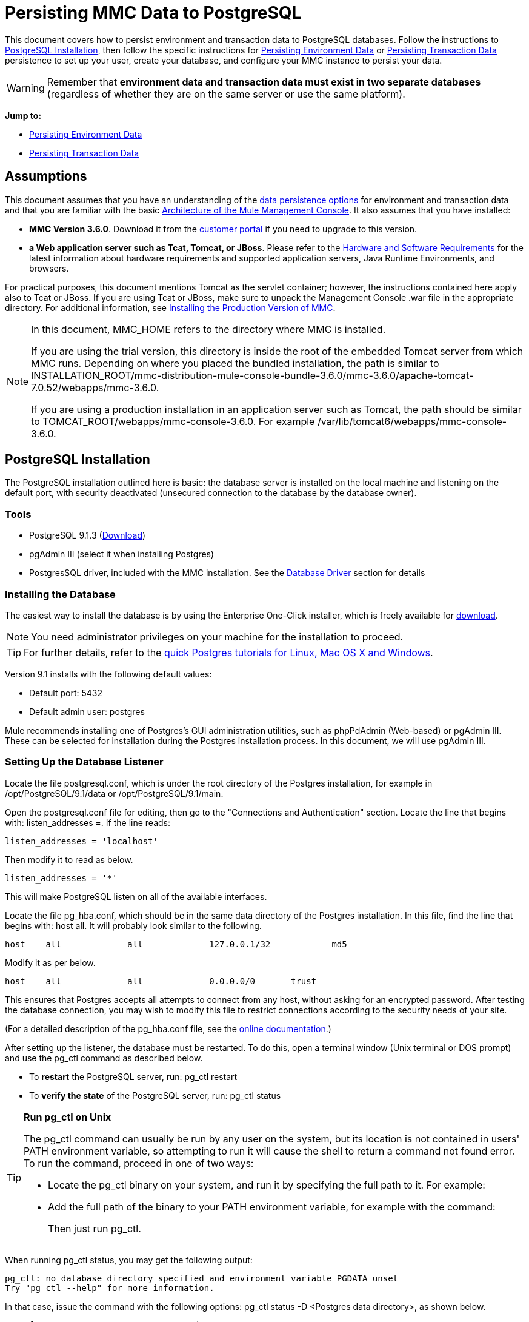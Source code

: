 = Persisting MMC Data to PostgreSQL

This document covers how to persist environment and transaction data to PostgreSQL databases. Follow the instructions to <<PostgreSQL Installation>>, then follow the specific instructions for <<Persisting Environment Data>> or <<Persisting Transaction Data>> persistence to set up your user, create your database, and configure your MMC instance to persist your data.

[WARNING]
Remember that *environment data and transaction data must exist in two separate databases* (regardless of whether they are on the same server or use the same platform).

*Jump to:*

* <<Persisting Environment Data>>
* <<Persisting Transaction Data>>

== Assumptions 

This document assumes that you have an understanding of the link:/mule-management-console/v/3.8/setting-up-mmc[data persistence options] for environment and transaction data and that you are familiar with the basic link:/mule-management-console/v/3.8/architecture-of-the-mule-management-console[Architecture of the Mule Management Console]. It also assumes that you have installed:

* *MMC Version 3.6.0*. Download it from the link:http://www.mulesoft.com/support-login[customer portal] if you need to upgrade to this version.
* *a Web application server such as Tcat, Tomcat, or JBoss*. Please refer to the link:/mule-user-guide/v/3.8/hardware-and-software-requirements[Hardware and Software Requirements] for the latest information about hardware requirements and supported application servers, Java Runtime Environments, and browsers.

For practical purposes, this document mentions Tomcat as the servlet container; however, the instructions contained here apply also to Tcat or JBoss. If you are using Tcat or JBoss, make sure to unpack the Management Console .war file in the appropriate directory. For additional information, see link:/mule-management-console/v/3.8/installing-the-production-version-of-mmc[Installing the Production Version of MMC].

[NOTE]
====
In this document, MMC_HOME refers to the directory where MMC is installed.

If you are using the trial version, this directory is inside the root of the embedded Tomcat server from which MMC runs. Depending on where you placed the bundled installation, the path is similar to INSTALLATION_ROOT/mmc-distribution-mule-console-bundle-3.6.0/mmc-3.6.0/apache-tomcat-7.0.52/webapps/mmc-3.6.0.

If you are using a production installation in an application server such as Tomcat, the path should be similar to TOMCAT_ROOT/webapps/mmc-console-3.6.0. For example /var/lib/tomcat6/webapps/mmc-console-3.6.0.
====

== PostgreSQL Installation

The PostgreSQL installation outlined here is basic: the database server is installed on the local machine and listening on the default port, with security deactivated (unsecured connection to the database by the database owner).

=== Tools

* PostgreSQL 9.1.3 (http://www.enterprisedb.com/products-services-training/pgdownload[Download])
* pgAdmin III (select it when installing Postgres)
* PostgresSQL driver, included with the MMC installation. See the <<Database Driver>> section for details

=== Installing the Database

The easiest way to install the database is by using the Enterprise One-Click installer, which is freely available for http://www.enterprisedb.com/products-services-training/pgdownload[download].

[NOTE]
You need administrator privileges on your machine for the installation to proceed.

[TIP]
For further details, refer to the http://www.enterprisedb.com/resources-community/tutorials-quickstarts[quick Postgres tutorials for Linux, Mac OS X and Windows].

Version 9.1 installs with the following default values:

* Default port: 5432
* Default admin user: postgres

Mule recommends installing one of Postgres’s GUI administration utilities, such as phpPdAdmin (Web-based) or pgAdmin III. These can be selected for installation during the Postgres installation process. In this document, we will use pgAdmin III.

=== Setting Up the Database Listener

Locate the file postgresql.conf, which is under the root directory of the Postgres installation, for example in /opt/PostgreSQL/9.1/data or /opt/PostgreSQL/9.1/main.

Open the postgresql.conf file for editing, then go to the "Connections and Authentication" section. Locate the line that begins with: listen_addresses =. If the line reads:

[source]
----
listen_addresses = 'localhost'
----

Then modify it to read as below.

[source]
----
listen_addresses = '*'
----

This will make PostgreSQL listen on all of the available interfaces.

Locate the file pg_hba.conf, which should be in the same data directory of the Postgres installation. In this file, find the line that begins with: host all. It will probably look similar to the following.

[source]
----
host    all             all             127.0.0.1/32            md5
----

Modify it as per below.

[source]
----
host    all             all             0.0.0.0/0       trust
----

This ensures that Postgres accepts all attempts to connect from any host, without asking for an encrypted password. After testing the database connection, you may wish to modify this file to restrict connections according to the security needs of your site.

(For a detailed description of the pg_hba.conf file, see the http://developer.postgresql.org/pgdocs/postgres/auth-pg-hba-conf.html[online documentation].)

After setting up the listener, the database must be restarted. To do this, open a terminal window (Unix terminal or DOS prompt) and use the pg_ctl command as described below.

* To *restart* the PostgreSQL server, run: pg_ctl restart
* To *verify the state* of the PostgreSQL server, run: pg_ctl status

[TIP]
====
*Run pg_ctl on Unix*

The pg_ctl command can usually be run by any user on the system, but its location is not contained in users' PATH environment variable, so attempting to run it will cause the shell to return a command not found error. To run the command, proceed in one of two ways:

* Locate the pg_ctl binary on your system, and run it by specifying the full path to it. For example:
+
* Add the full path of the binary to your PATH environment variable, for example with the command:
+
Then just run pg_ctl.
====

When running pg_ctl status, you may get the following output:

[source, code, linenums]
----
pg_ctl: no database directory specified and environment variable PGDATA unset
Try "pg_ctl --help" for more information.
----

In that case, issue the command with the following options: pg_ctl status -D <Postgres data directory>, as shown below.

[source]
----
pg_ctl status -D /opt/PostgreSQL/9.1/data
----

The same is valid for the restart option of the pg_ctl command. For example, to restart the PostgreSQL server:

[source]
----
pg_ctl restart -D /opt/PostgreSQL/9.1/data
----

The next step is to create the database user. Follow the relevant setup instructions below, depending on whether you are setting up a database for <<Persisting Environment Data>> or <<Persisting Transaction Data>>. 

== Persisting Environment Data

To set up PostgreSQL to persist your MMC environment data, you need to complete four steps:

. Create the database user
. Create the database
. Verify the database
. Set up MMC

=== Creating the Database User

You can create a new database user, with the following parameters:

* Role name: mmc_status
* Password: mmc123

==== Using pgAdmin III

. Log in to the database server as role postgres: 
.. In pgAdmin III's object browser (on the right-hand pane), right-click server *PostgreSQL* on *localhost*, then select *Connect*.
. On the *Object Browser,* right-click *Login Roles*, then select *New Login Role*.
. At the *New Login Role* dialog box, type mmc_status in the *Role name* field.
. Go to the *Definition* tab in the dialog box, and type the password mmc123 in both *Password* fields.
. Click *OK* to close the *New Login Role* dialog box.

=== Creating the New Database

You can create a database called mmc_persistency_status, owned by role mmc_status.

==== Using pgAdmin III:

. Using the Object Browser, navigate to *Databases* > *New Database*.
. In the dialog box, type mmc_persistency_status in the *Name* field.
. In the *Owner* field, select mmc_status.
. In the *Definition* tab, ensure that *Encoding* is set to UTF8.
. Click *OK* to close the New Database dialog box.

=== Verifying the New Database

Use PostgreSQL’s psql command-line utility to log in to database mmc_persistency_status as user mmc_status. To do this, open a terminal and run:

[source]
----
psql postgres -Ummc_status
----

When you run this command, psql should prompt for the user’s password. After typing it, you should get a prompt similar to the following:

[source]
----
mmc_persistency_status=#
----

This indicates that you have successfully connected to the mmc_persistency_status database as user mmc_status.

[TIP]
====
*If you can't login using the psql command*

Depending on you PostgreSQL configuration, you may get the following error when trying to connect to the database:

This probably means that PostgreSQL is configured to accept connections for the specified user only if the operating system first authenticates that user. So, for example, to connect as user mmc_status, you would have to create a Unix account called mmc_status and run psql from that account.

If you do not desire this configuration, check for the following line in the PostgreSQL configuration file pg_hba.conf:

If the line exists, modify it as per below.
====

An example of the full login command and output:

[source, code, linenums]
----
mitra:/opt/PostgreSQL/9.1/bin$ ./psql mmc_persistency_status -Ummc_status
Password for user mmc_status:
psql.bin (9.1.3)
Type "help" for help.
mmc_persistency_status=#
----

To exit psql, type q, then press *Enter*.

==== Creating the Tables

On the first run, JCR automatically creates all the tables needed to store persistent MMC information. However, you have to manually create some tables that store Quartz job info; otherwise at some point the following error occurs:

[source, code, linenums]
----
ERROR: relation "qrtz_locks" does not exist
  Position: 15 [See nested exception: org.postgresql.util.PSQLException: ERROR: relation "qrtz_locks" does not exist
  Position: 15]]
----

To create and insert the tables:

. Navigate to the directory <Mule install path>/apps/mmc/webapps/mmc/WEB-INF/classes/quartz.
. Execute the tables_postgres.sql script on the target database mmc_persistency_status. One way to do this is by running the following command:

[source]
----
psql -d mmc_persistency_status -Ummc_status -f tables_postgres.sql
----

If necessary, in the above command specify <full path>/tables_postgres.sql.

At this point, the Postgres database should be completely defined, as shown below.

image:postgres_db.png[postgres_db]

=== Setting Up MMC to Use PostgreSQL for Persisting Environment Data

==== Database Driver

To check whether your MMC installation has the PostgreSQL driver installed, go to the directory MMC_HOME/WEB-INF/lib, and look for a file called <postgresql-<version>.jdbc<version>.jar, for example postgresql-9.1-901.jdbc3.jar.

If you do not have such a file, the driver is not installed and you will need to install it. If you do have this file, you may wish to check that it is the latest version, and update it if necessary. Both actions are explained below.

===== Installing or Updating the PostgreSQL JDBC Driver

. Go to the PostgresSQL driver link:http://jdbc.postgresql.org/download.html#current[download site] and download the .jar file for the latest version. For example, postgresql-9.3-1100.jdbc41.jar.
. Ensure that MMC is not running.
. Copy the .jar file to the directory MMC_HOME/WEB-INF/lib.
. If the directory contains a previous version of the driver, delete it.

==== MMC Configuration

Configuring MMC to store data on a PostgreSQL databse involves two basic tasks:

* Modifying the file web.xml to tell MMC to use Postgres instead of its default database
* Modifying the file mmc-postgres.properties to set the parameters for connecting to the Postgres database

===== Modifying web.xml

. In the directory MMC_HOME/WEB-INF, locate the file web.xml, then open it for editing.
. Locate the spring.profiles.active section, shown below.
+
[source, xml, linenums]
----
<context-param>
<param-name>spring.profiles.active</param-name>
<param-value>tracking-h2,env-derby</param-value>
</context-param>
----
+
. Delete the string env-derby, then replace it with env-postgres, as shown below.
+
[source, xml, linenums]
----
<context-param>
<param-name>spring.profiles.active</param-name>
<param-value>tracking-h2,env-postgres</param-value>
</context-param>
----
+
. If you are also planning to <<Persisting Transaction Data>> to PostgreSQL, delete the string tracking-h2 and replace it with tracking-postgres.
+
[TIP]
The spring.profiles.active section in the web.xml configuration file allows you to define what external databases are used for storing environment and/or tracking data. For a quick instructions for all supported database servers, see link:/mule-management-console/v/3.8/configuring-mmc-for-external-databases-quick-reference[Configuring MMC for External Databases - Quick Reference].

===== Modifying mmc-postgres.properties

. In the directory MMC_HOME/WEB-INF/classes/META-INF/databases, locate the file mmc-postgres.properties, then open it for editing.
. The table below lists the settings contained in the file. Modify the values as needed. In general, the only values that you should need to modify are env.username, env.password, env.host, env.port and env.dbschema.
+
[%header,cols="3*a"]
|===
|Parameter |Description |Default
|env.driver |Driver to use for connecting to the database |org.postgresql.Driver
|env.script |Script to use for creating the tables in the target database |postgres
|env.username |Database user |mmc_status
|env.password |Password for the database user |mmc123
|env.host |Hostname or IP address where the database server is listening |localhost
|env.port |Port where the database server is listening |5432
|env.url |URL for connecting to the database |jdbc:postgresql://${env.host}:${env.port}/${env.dbschema}
|env.dbschema |Database to connect to |mmc_persistency_status
|===
+
. Save the file with your modifications, if any.

=== Removing Local Database Files

For the configuration changes to take effect, before launching MMC you need to delete the local database files that MMC uses by default.

In the root directory of your Web application server, locate the mmc-data directory (for example, /var/lib/tomcat6/mmc-data), then delete the mmc-data directory.

[NOTE]
Before you delete mmc-data, make a backup copy of this directory and store it in a safe location. If anything goes wrong with your new database configuration, you can use mmc-data to restore the old database configuration while you troubleshoot your new database config in a test environment.

At this point, MMC, is configured to store environment data on the external Postgres database that you specified.

=== Disaster Recovery of Environment Data

Out of the box, MMC stores persistent state data in the folder mmc-data, which is at <Mule install path>/.mule/mmc (if running the trial version) or <MULE_HOME>/mmc-data if using an application server.  If for some reason database files become corrupted, you’ll probably have to delete mmc-data and start from scratch, unless you have a backup copy of mmc-data. But having a backup copy of mmc-data does not cover a catastrophic failure with complete data loss on the MMC host itself, nor does it allow for an active-passive configuration for immediate recovery.

One possible solution is to backup the database to a single file, which can then be copied to another machine. If the need for immediate recovery arises, this file can be used to restore the database to its original state.

[IMPORTANT]
====
When you restore MMC to a previous state, be aware of the following:

* You are restoring MMC state data. This is not related to the persistence of Business Events, which use a completely different mechanism to store data.
* Registered servers at the time of the backup are restored, which means that one of the following situations may arise:
** A server is paired to another Mule instance. In this case, “unpair” the server through MMC, then re-pair it. This can affect deployments and server groups.
** A server does not exist anymore. Unpair the server.
** Another server is using the same IP and port as the original server. Try to identify the original server’s current IP and port, then re-pair.
** A server is correctly connected, but after the backup, deployed and/or undeployed apps are not shown or are shown incorrectly. Undeploy/Redeploy as needed to eliminate the unreconciled state.
====

==== Scenario

* Database server: PostgreSQL 9.1
* MMC is connected to Postgres
* A database is already created. For this example the following parameters will be used:
** Role: mmc_status (with same permissions as the "postgres" role)
** Database name: mmc.test
*** Encoding: UTF8
*** Owner: mmc_status
* Tool to access database: pgAdmin III

==== Backing up the Database

To backup the mmc.test database, complete the following steps:

. Login to pgAdmin III as admin (role postgres).
. On the object browser on the left-hand pane, go to *Server Groups* > **PostgreSQL 9.1** > *Databases* > **mmc.test**.
. Right-click on mmc.test, then navigate to *Backup* > *File Options*.
. Select the following options:
* Format: Tar
* Encoding: UTF8
* Rolename: mmc_status
* Filename: <Suitable name and folder>
. Click *Backup* to create a tar archive of the database at the location you specified.

==== Restoring the Database

To restore the mmc.test database, complete the following steps:

. Go to the mmc-data folder (at <Mule install path>/.mule/mmc/mmc-data) and delete the following folders:
* db (if it exists)
* repository
* tracking (this is necessary to avoid generating several stacktraces related to JCR)
* you may need to also delete workspaces/<name of your workspace>/index
. Login into pgAdmin III as admin (role postgres).
. On the object browser, make sure that the database called mmc.test is defined.
. Make sure that all the tables that may be defined on the database are dropped.
. Right click on mmc.test, select *Restore*.
. On the *File Options* tab, select: +
* Filename: <Database backup file>
* Format: Custom or tar
* Rolename: mmc_status
. Click *Restore*.

== Persisting Transaction Data

To set up PostgreSQL to persist your MMC transaction data, you need to complete three steps:

. Create the database user
. Create the database
. Verify the database
. Set up MMC

=== Creating the Database User

You can create a user with the following parameters:

* Role name: tracker
* Password: tracker

==== Using pgAdmin III

. Log in to the database server as user postgres.
. In pgAdmin III's object browser (on the right-hand pane), right-click server *PostgreSQL* on *localhost*, then select *Connect*.
. On the *Object Browser,* right-click *Login Roles*, then select *New Login Role*.
. At the *New Login Role* dialog box, type tracker in the *Role name* field.
. Go to the *Definition* tab in the dialog box, and type the password tracker in both *Password* fields.
. Click *OK* to close the *New Login Role* dialog box.

=== Creating the New Database

You can create a database called mmc_persistency_tracking, owned by user tracker.

==== Using pgAdmin III

. Using the Object Browser, navigate to *Databases* > *New Database*.
. In the dialog box, type mmc_persistency_tracking in the *Name* field.
. In the *Owner* field, select tracker
. In the *Definition* tab, ensure that *Encoding* is set to UTF8
. Click *OK* to close the New Database dialog box.

=== Verifying the New Database

Use PostgreSQL’s psql command-line utility to log in to database mmc_persistency_tracking as user tracker. To do this, open a terminal and run:

[source]
----
psql postgres -Utracker
----

When you run this command, psql should prompt for the user’s password. After typing it, you should get a prompt similar to the following:

[source]
----
mmc_persistency_tracking=#
----

This indicates that you have successfully connected to the mmc_persistency_tracking database as user tracker.

[TIP]
====
*If you can't login using the psql command*

Depending on you PostgreSQL configuration, you may get the following error when trying to connect to the database:

This probably means that PostgreSQL is configured to accept connections for the specified user only if the operating system first authenticates that user. So, for example, to connect as user mmc_status, you would have to create a Unix account called mmc_status and run psql from that account.

If you do not desire this configuration, check for the following line in the PostgreSQL configuration file pg_hba.conf:

If the line exists, modify it as per below.
====

An example of the full login command and output:

[source, code, linenums]
----
mitra:/opt/PostgreSQL/9.1/bin$ ./psql mmc_persistency_tracking -Utracker
Password for user tracker:
psql.bin (9.1.3)
Type "help" for help.
mmc_persistency_tracking=#
----

To exit psql, type q, then press Enter.

=== Setting Up MMC to Use PostgreSQL for Persisting Transaction Data

See the section <<Database Driver>> in this document to install or verify your installation of the PostgreSQL database driver.

==== MMC Configuration

Configuring MMC to store Business Events data on a PostgreSQL databse involves two basic tasks:

* Modifying the file web.xml to tell MMC to use Postgres instead of its default database
* Modifying the file tracking-persistence-postgres.properties to set the parameters for connecting to the Postgres database

===== Modifying web.xml

. In the directory MMC_HOME/WEB-INF, locate the file web.xml, then open it for editing.
. Locate the spring.profiles.active section, shown below.
+
[source, xml, linenums]
----
<context-param>
<param-name>spring.profiles.active</param-name>
<param-value>tracking-h2,env-derby</param-value>
</context-param>
----
+
. Delete the string tracking-h2, then replace it with tracking-postgres, as shown below.
+
[source, xml, linenums]
----
<context-param>
<param-name>spring.profiles.active</param-name>
<param-value>tracking-postgres,env-derby</param-value>
</context-param>
----
+
. If you are also planning to <<Persisting Environment Data>> to PostgreSQL, delete the string env-derby and replace it with env-postgres.

[TIP]
The spring.profiles.active section in the web.xml configuration file allows you to define what external databases are used for storing environment and/or tracking data. For a quick instructions for all supported database servers, see link:/mule-management-console/v/3.8/configuring-mmc-for-external-databases-quick-reference[Configuring MMC for External Databases - Quick Reference].

==== Modifying tracking-persistence-postgres.properties

. In the directory MMC_HOME/WEB-INF/classes/META-INF/databases, locate the file tracking-persistence-postgres.properties, then open it for editing.
. Modify the included settings as needed, according to the table below. In general, the only values that you should need to modify are mmc.tracking.db.username, mmc.tracking.db.password, mmc.tracking.db.host, mmc.tracking.db.port and mmc.tracking.db.dbname.
+
[%header,cols="3*a"]
|===
|Parameter |Description |Default
|mmc.tracking.db.platform |Type of database server to connect to |postgres
|mmc.tracking.db.driver |Driver to use for connecting to the database |org.postgresql.Driver
|mmc.tracking.db.host |Hostname or IP address where the database server is listening |localhost
|mmc.tracking.db.port |Port where the database server is listening |5432
|mmc.tracking.db.url |URL for connecting to the database |jdbc:postgresql://${mmc.tracking.db.host}:${mmc.tracking.db.port}/${mmc.tracking.db.dbname}
|mmc.tracking.db.username |Database user |tracker
|mmc.tracking.db.password |Password for the database user |tracker
|mmc.tracking.db.dbname |Database to connect to |mmc_persistency_tracking
|mmc.max.events.exception.details.length |Number of characters from a Business Events exception that will be stored in the tracking database. The maximum allowed is 261120. |8000
|===
+
. Save the file with your modifications, if any.

=== Removing Local Database Files

For the configuration changes to take effect, before launching MMC you need to delete the local database files that MMC uses by default.

In the root directory of your Web application server, locate the mmc-data directory (for example, /var/lib/tomcat6/mmc-data), then delete the mmc-data directory.

[NOTE]
Before you delete mmc-data, make a backup copy of this directory and store it in a safe location. If anything goes wrong with your new database configuration, you can use mmc-data to restore the old database configuration while you troubleshoot your new database config in a test environment.

At this point, MMC, is configured to store tracking data on the external Postgres database that you specified.

==== Troubleshooting Tips

If you have installed the database on a remote host and experience problems, ensure that network connectivity to the database is working. Open a terminal (Unix or DOS) and run: telnet <host> <port>

Output should be similar to the following.

[source, code, linenums]
----
mitra:~$ telnet dbserver 5432
Trying ::1...
Connected to dbserver.
Escape character is '^]'.
----

The above output indicates a successful connection to host dbserver on port 5432. A “connection refused” error indicates that nothing is listening on the specified host and port. Any other output often indicates a connectivity problem, such as a firewall blocking requests to the specified port.

== See Also

* Read more about link:/mule-management-console/v/3.8/setting-up-mmc[MMC setup].
* Review the link:/mule-management-console/v/3.8/architecture-of-the-mule-management-console[Architecture of the Mule Management Console].
